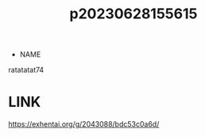 :PROPERTIES:
:ID:       df161e9b-e6f2-4dd4-86a4-b377dbd94e7d
:END:
#+title: p20230628155615
#+filetags: :artist:ntronary:
- NAME
ratatatat74
* LINK
https://exhentai.org/g/2043088/bdc53c0a6d/

